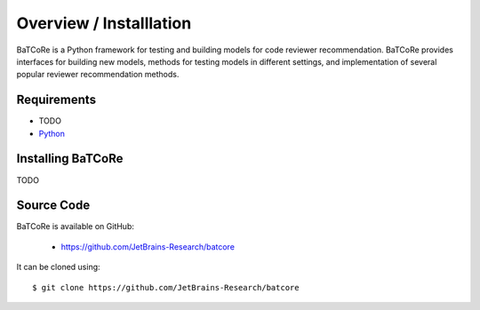 .. _intro_toplevel:

==================
Overview / Installlation
==================

BaTCoRe is a Python framework for testing and building models for code reviewer recommendation.
BaTCoRe provides interfaces for building new models, methods for testing models in different settings, and implementation of several popular reviewer recommendation methods.


Requirements
============

*  TODO
* `Python`_

.. _Python: https://www.python.org

Installing BaTCoRe
====================

TODO

Source Code
===========

BaTCoRe is available on GitHub:

 * https://github.com/JetBrains-Research/batcore

It can be cloned using::

    $ git clone https://github.com/JetBrains-Research/batcore

